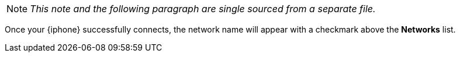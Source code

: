 NOTE: _This note and the following paragraph are single sourced from a separate file._

Once your {iphone} successfully connects, the network name will appear with a checkmark above the *Networks* list.